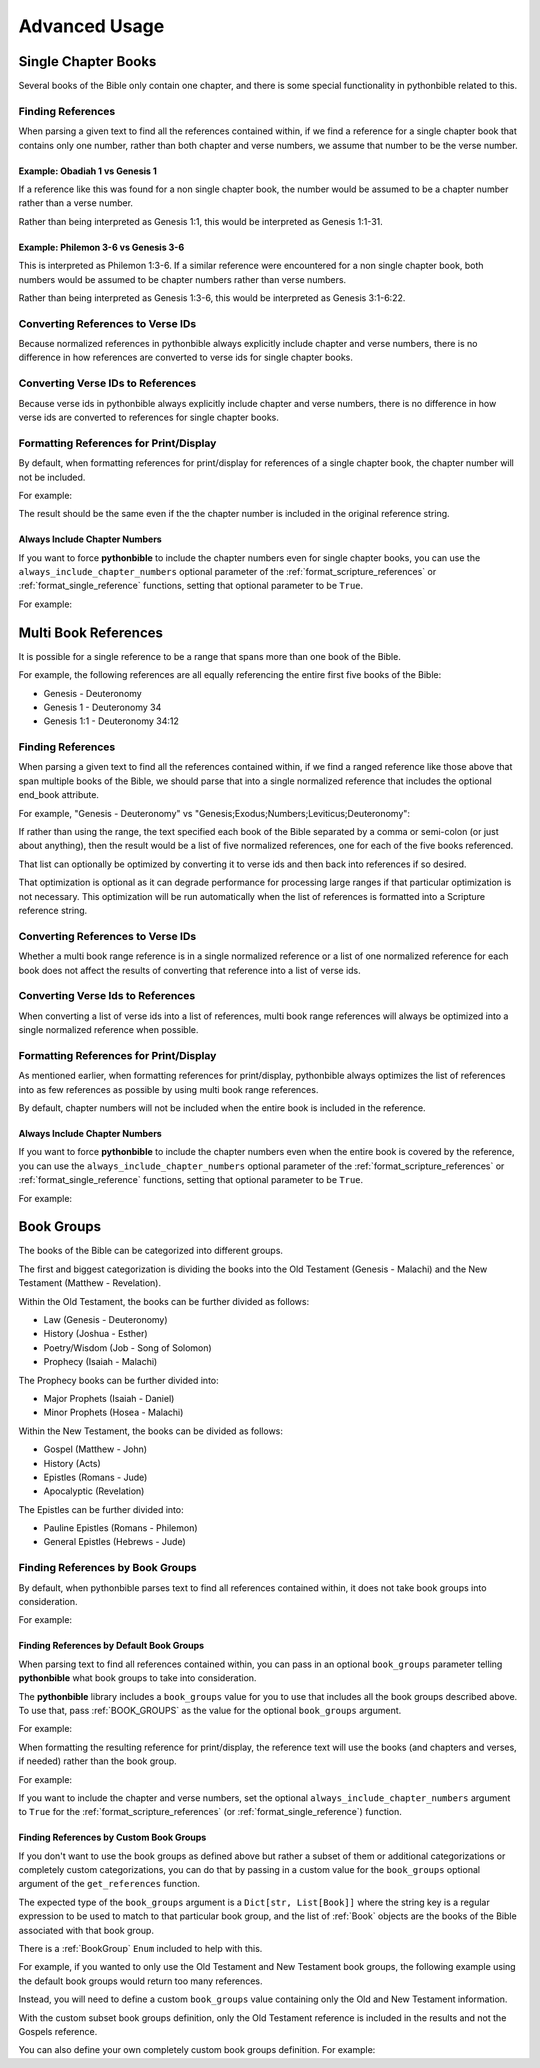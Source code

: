 Advanced Usage
==============

Single Chapter Books
--------------------

Several books of the Bible only contain one chapter, and there is some special functionality in pythonbible related to this.

Finding References
^^^^^^^^^^^^^^^^^^

When parsing a given text to find all the references contained within, if we find a reference for a single chapter book that contains only one number, rather than both chapter and verse numbers, we assume that number to be the verse number.

Example: Obadiah 1 vs Genesis 1
""""""""""""""""""""""""""""""""""

.. code-cell:: python
    :execution-count: 1

    import pythonbible as bible

    references = bible.get_references("Obadiah 1")
    references[0]

.. output-cell:: python
    :execution-count: 1

    NormalizedReference(
        book=<Book.OBADIAH: 31>,
        start_chapter=1,
        start_verse=1,
        end_chapter=1,
        end_verse=1,
        end_book=None
    )

If a reference like this was found for a non single chapter book, the number would be assumed to be a chapter number rather than a verse number.

.. code-cell:: python
    :execution-count: 2

    references = bible.get_references("Genesis 1")
    references[0]

.. output-cell:: python
    :execution-count: 2

    NormalizedReference(
        book=<Book.GENESIS: 1>,
        start_chapter=1,
        start_verse=1,
        end_chapter=1,
        end_verse=31,
        end_book=None
    )

Rather than being interpreted as Genesis 1:1, this would be interpreted as Genesis 1:1-31.

Example: Philemon 3-6 vs Genesis 3-6
"""""""""""""""""""""""""""""""""""""""

.. code-cell:: python
    :execution-count: 1

    import pythonbible as bible

    references = bible.get_references("Philemon 3-6")
    references[0]

.. output-cell:: python
    :execution-count: 1

    NormalizedReference(
        book=<Book.PHILEMON: 57>,
        start_chapter=1,
        start_verse=3,
        end_chapter=1,
        end_verse=6,
        end_book=None
    )

This is interpreted as Philemon 1:3-6. If a similar reference were encountered for a non single chapter book, both numbers would be assumed to be chapter numbers rather than verse numbers.

.. code-cell:: python
    :execution-count: 2

    import pythonbible as bible

    references = bible.get_references("Genesis 3-6")
    references[0]

.. output-cell:: python
    :execution-count: 2

    NormalizedReference(
        book=<Book.GENESIS: 1>,
        start_chapter=3,
        start_verse=1,
        end_chapter=6,
        end_verse=22,
        end_book=None
    )

Rather than being interpreted as Genesis 1:3-6, this would be interpreted as Genesis 3:1-6:22.

Converting References to Verse IDs
^^^^^^^^^^^^^^^^^^^^^^^^^^^^^^^^^^

Because normalized references in pythonbible always explicitly include chapter and verse numbers, there is no difference in how references are converted to verse ids for single chapter books.

Converting Verse IDs to References
^^^^^^^^^^^^^^^^^^^^^^^^^^^^^^^^^^

Because verse ids in pythonbible always explicitly include chapter and verse numbers, there is no difference in how verse ids are converted to references for single chapter books.

Formatting References for Print/Display
^^^^^^^^^^^^^^^^^^^^^^^^^^^^^^^^^^^^^^^

By default, when formatting references for print/display for references of a single chapter book, the chapter number will not be included.

For example:

.. code-cell:: python
    :execution-count: 1

    import pythonbible as bible

    references = bible.get_references("Jude 2-8")
    bible.format_scripture_references(references)

.. output-cell:: python
    :execution-count: 1

    'Jude 2-8'

The result should be the same even if the the chapter number is included in the original reference string.

.. code-cell:: python
    :execution-count: 2

    references = bible.get_references("Jude 1:2-8")
    bible.format_scripture_references(references)

.. output-cell:: python
    :execution-count: 2

    'Jude 2-8'

Always Include Chapter Numbers
""""""""""""""""""""""""""""""

If you want to force **pythonbible** to include the chapter numbers even for single chapter books, you can use the ``always_include_chapter_numbers`` optional parameter of the :ref:`format_scripture_references` or :ref:`format_single_reference` functions, setting that optional parameter to be ``True``.

For example:

.. code-cell:: python
    :execution-count: 1

    import pythonbible as bible

    references = bible.get_references("Jude 2-8")
    bible.format_scripture_references(references, always_include_chapter_numbers=True)

.. output-cell:: python
    :execution-count: 1

    'Jude 1:2-8'

Multi Book References
---------------------

It is possible for a single reference to be a range that spans more than one book of the Bible.

For example, the following references are all equally referencing the entire first five books of the Bible:

* Genesis - Deuteronomy
* Genesis 1 - Deuteronomy 34
* Genesis 1:1 - Deuteronomy 34:12

Finding References
^^^^^^^^^^^^^^^^^^

When parsing a given text to find all the references contained within, if we find a ranged reference like those above that span multiple books of the Bible, we should parse that into a single normalized reference that includes the optional end_book attribute.

For example, "Genesis - Deuteronomy" vs "Genesis;Exodus;Numbers;Leviticus;Deuteronomy":

.. code-cell:: python
    :execution-count: 1

    import pythonbible as bible

    bible.get_references("Genesis - Deuteronomy")

.. output-cell:: python
    :execution-count: 1

    [
        NormalizedReference(book=<Book.GENESIS: 1>, start_chapter=1, start_verse=1, end_chapter=34, end_verse=12, end_book=<Book.DEUTERONOMY: 5>),
    ]

If rather than using the range, the text specified each book of the Bible separated by a comma or semi-colon (or just about anything), then the result would be a list of five normalized references, one for each of the five books referenced.

.. code-cell:: python
    :execution-count: 2

    bible.get_references("Genesis;Exodus;Leviticus;Numbers;Deuteronomy")

.. output-cell:: python
    :execution-count: 2

    [
        NormalizedReference(book=<Book.GENESIS: 1>, start_chapter=1, start_verse=1, end_chapter=50, end_verse=26, end_book=None),
        NormalizedReference(book=<Book.EXODUS: 2>, start_chapter=1, start_verse=1, end_chapter=40, end_verse=38, end_book=None),
        NormalizedReference(book=<Book.LEVITICUS: 3>, start_chapter=1, start_verse=1, end_chapter=27, end_verse=34, end_book=None),
        NormalizedReference(book=<Book.NUMBERS: 4>, start_chapter=1, start_verse=1, end_chapter=36, end_verse=13, end_book=None),
        NormalizedReference(book=<Book.DEUTERONOMY: 5>, start_chapter=1, start_verse=1, end_chapter=34, end_verse=12, end_book=None),
    ]

That list can optionally be optimized by converting it to verse ids and then back into references if so desired.

.. code-cell:: python
    :execution-count: 3

    references = bible.get_references("Genesis;Exodus;Leviticus;Numbers;Deuteronomy")
    verse_ids = bible.convert_references_to_verse_ids(references)
    bible.convert_verse_ids_to_references(verse_ids)

.. output-cell:: python
    :execution-count: 3

    [
        NormalizedReference(book=<Book.GENESIS: 1>, start_chapter=1, start_verse=1, end_chapter=34, end_verse=12, end_book=<Book.DEUTERONOMY: 5>),
    ]

That optimization is optional as it can degrade performance for processing large ranges if that particular optimization is not necessary. This optimization will be run automatically when the list of references is formatted into a Scripture reference string.

Converting References to Verse IDs
^^^^^^^^^^^^^^^^^^^^^^^^^^^^^^^^^^

Whether a multi book range reference is in a single normalized reference or a list of one normalized reference for each book does not affect the results of converting that reference into a list of verse ids.

Converting Verse Ids to References
^^^^^^^^^^^^^^^^^^^^^^^^^^^^^^^^^^

When converting a list of verse ids into a list of references, multi book range references will always be optimized into a single normalized reference when possible.

Formatting References for Print/Display
^^^^^^^^^^^^^^^^^^^^^^^^^^^^^^^^^^^^^^^

As mentioned earlier, when formatting references for print/display, pythonbible always optimizes the list of references into as few references as possible by using multi book range references.

By default, chapter numbers will not be included when the entire book is included in the reference.

.. code-cell:: python
    :execution-count: 1

    import pythonbible as bible

    references = bible.get_references("Genesis - Deuteronomy")
    bible.format_scripture_references(references)

.. output-cell:: python
    :execution-count: 1

    'Genesis - Deuteronomy'

Always Include Chapter Numbers
""""""""""""""""""""""""""""""

If you want to force **pythonbible** to include the chapter numbers even when the entire book is covered by the reference, you can use the ``always_include_chapter_numbers`` optional parameter of the :ref:`format_scripture_references` or :ref:`format_single_reference` functions, setting that optional parameter to be ``True``.

For example:

.. code-cell:: python
    :execution-count: 1

    import pythonbible as bible

    references = bible.get_references("Genesis - Deuteronomy")
    bible.format_scripture_references(references, always_include_chapter_numbers=True)

.. output-cell:: python
    :execution-count: 1

    'Genesis 1:1 - Deuteronomy 34:12'

Book Groups
-----------

The books of the Bible can be categorized into different groups.

The first and biggest categorization is dividing the books into the Old Testament (Genesis - Malachi) and the New Testament (Matthew - Revelation).

Within the Old Testament, the books can be further divided as follows:

* Law (Genesis - Deuteronomy)
* History (Joshua - Esther)
* Poetry/Wisdom (Job - Song of Solomon)
* Prophecy (Isaiah - Malachi)

The Prophecy books can be further divided into:

* Major Prophets (Isaiah - Daniel)
* Minor Prophets (Hosea - Malachi)

Within the New Testament, the books can be divided as follows:

* Gospel (Matthew - John)
* History (Acts)
* Epistles (Romans - Jude)
* Apocalyptic (Revelation)

The Epistles can be further divided into:

* Pauline Epistles (Romans - Philemon)
* General Epistles (Hebrews - Jude)

Finding References by Book Groups
^^^^^^^^^^^^^^^^^^^^^^^^^^^^^^^^^

By default, when pythonbible parses text to find all references contained within, it does not take book groups into consideration.

For example:

.. code-cell:: python
    :execution-count: 1

    import pythonbible as bible

    bible.get_references("What are all of the books of the Old Testament?")

.. output-cell:: python
    :execution-count: 1

    []

Finding References by Default Book Groups
"""""""""""""""""""""""""""""""""""""""""

When parsing text to find all references contained within, you can pass in an optional ``book_groups`` parameter telling **pythonbible** what book groups to take into consideration.

The **pythonbible** library includes a ``book_groups`` value for you to use that includes all the book groups described above. To use that, pass :ref:`BOOK_GROUPS` as the value for the optional ``book_groups`` argument.

For example:

.. code-cell:: python
    :execution-count: 1

    import pythonbible as bible

    bible.get_references(
        "What are all of the books of the Old Testament?",
        book_groups=bible.BOOK_GROUPS
    )

.. output-cell:: python
    :execution-count: 1

    [
        NormalizedReference(book=<Book.GENESIS: 1>, start_chapter=1, start_verse=1, end_chapter=4, end_verse=6, end_book=<Book.MALACHI: 39>)
    ]

When formatting the resulting reference for print/display, the reference text will use the books (and chapters and verses, if needed) rather than the book group.

For example:

.. code-cell:: python
    :execution-count: 2

    references = bible.get_references(
        "What are all of the books of the Old Testament?",
        book_groups=bible.BOOK_GROUPS
    )
    bible.format_scripture_references(references)

.. output-cell:: python
    :execution-count: 2

    'Genesis - Malachi'

If you want to include the chapter and verse numbers, set the optional ``always_include_chapter_numbers`` argument to ``True`` for the :ref:`format_scripture_references` (or :ref:`format_single_reference`) function.

.. code-cell:: python
    :execution-count: 3

    bible.format_scripture_references(
        references,
        always_include_chapter_numbers=True
    )

.. output-cell:: python
    :execution-count: 3

    'Genesis 1:1 - Malachi 4:6'

Finding References by Custom Book Groups
""""""""""""""""""""""""""""""""""""""""

If you don't want to use the book groups as defined above but rather a subset of them or additional categorizations or completely custom categorizations, you can do that by passing in a custom value for the ``book_groups`` optional argument of the ``get_references`` function.

The expected type of the ``book_groups`` argument is a ``Dict[str, List[Book]]`` where the string key is a regular expression to be used to match to that particular book group, and the list of :ref:`Book` objects are the books of the Bible associated with that book group.

There is a :ref:`BookGroup` ``Enum`` included to help with this.

For example, if you wanted to only use the Old Testament and New Testament book groups, the following example using the default book groups would return too many references.

.. code-cell:: python
    :execution-count: 1

    import pythonbible as bible

    bible.get_references(
        "I want to find the Old Testament books, not the Gospels.",
        book_groups=bible.BOOK_GROUPS
    )

.. output-cell:: python
    :execution-count: 1

    [
        NormalizedReference(book=<Book.GENESIS: 1>, start_chapter=1, start_verse=1, end_chapter=4, end_verse=6, end_book=<Book.MALACHI: 39>),
        NormalizedReference(book=<Book.MATTHEW: 40>, start_chapter=1, start_verse=1, end_chapter=21, end_verse=25, end_book=<Book.JOHN: 43),
    ]

Instead, you will need to define a custom ``book_groups`` value containing only the Old and New Testament information.

.. code-cell:: python
    :execution-count: 2

    book_groups_subset = {
        bible.BookGroup.OLD_TESTAMENT.regular_expression: bible.BookGroup.OLD_TESTAMENT.books,
        bible.BookGroup.NEW_TESTAMENT.regular_expression: bible.BookGroup.NEW_TESTAMENT.books,
    }
    bible.get_references(
        "I want to find the Old Testament books, not the Gospels.",
        book_groups=book_groups_subset
    )

.. output-cell:: python
    :execution-count: 2

    [
        NormalizedReference(book=<Book.GENESIS: 1>, start_chapter=1, start_verse=1, end_chapter=4, end_verse=6, end_book=<Book.MALACHI: 39>),
    ]

With the custom subset book groups definition, only the Old Testament reference is included in the results and not the Gospels reference.

You can also define your own completely custom book groups definition. For example:

.. code-cell:: python
    :execution-count: 3

    custom_book_groups = {
        "my favorite books": [bible.Book.PSALMS, bible.Book.PROVERBS, bible.Book.JOHN, bible.Book.PHILIPPIANS, bible.Book.JAMES],
    }
    references = bible.get_references(
        "What are my favorite books of the Bible?",
        book_groups=custom_book_groups
    )

    print(f"My favorite books of the Bible are {bible.format_scripture_references(references)}!")

.. output-cell:: python
    :execution-count: 3

    'My favorite books of the Bible are Psalms - Proverbs;John;Philippians;James!'
